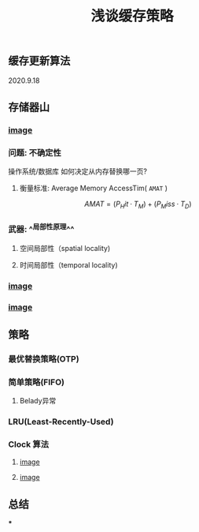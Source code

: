#+TITLE: 浅谈缓存策略
#+PUBLISHED: true
#+SLIDE: true
#+PERMALINK: ctesta

** 缓存更新算法
2020.9.18
** 存储器山
*** [[https://raw.githubusercontent.com/iceyasha/img/master/20200917223107.png][image]]
*** 问题: 不确定性
操作系统/数据库 如何决定从内存替换哪一页?
**** 衡量标准: Average Memory AccessTim( =AMAT= )
$$AMAT = (P_Hit·T_M) + (P_Miss·T_D)$$
*** 武器:  ^^局部性原理^^
**** 空间局部性（spatial locality)
**** 时间局部性（temporal locality)
*** [[https://raw.githubusercontent.com/iceyasha/img/master/20200917223334.png][image]]
*** [[https://raw.githubusercontent.com/iceyasha/img/master/20200917230959.png][image]]
** 策略
*** 最优替换策略(OTP)
*** 简单策略(FIFO)
**** Belady异常
*** LRU(Least-Recently-Used)
*** Clock 算法
**** [[https://i.loli.net/2020/09/18/vf6rLjuBiOp4C9V.png][image]]
**** [[https://i.loli.net/2020/09/18/lVjfYm6ZBD3xJp1.png][image]]
** 总结
***